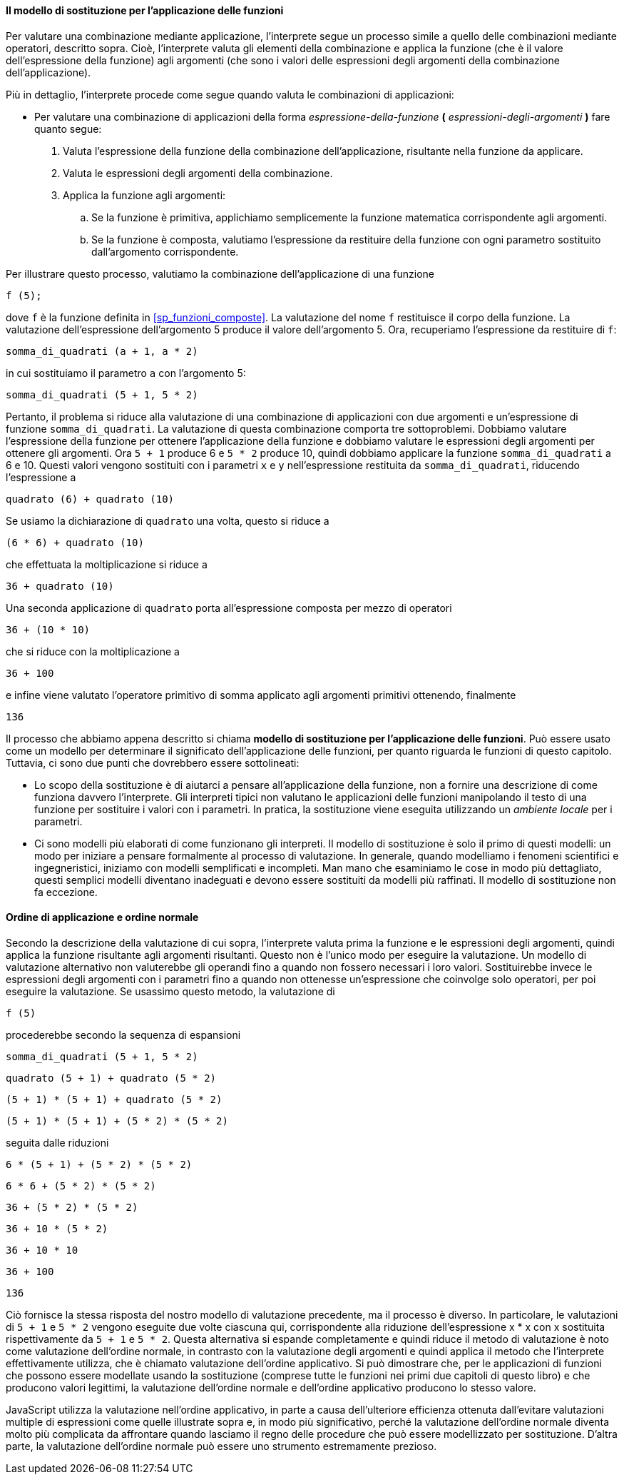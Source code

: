 [[sp_modello_sostituzione]]
==== Il modello di sostituzione per l'applicazione delle funzioni

Per valutare una combinazione mediante applicazione, l'interprete segue
un processo simile a quello delle combinazioni mediante operatori,
descritto sopra. Cioè, l'interprete valuta gli elementi della
combinazione e applica la funzione (che è il valore dell'espressione
della funzione) agli argomenti (che sono i valori delle espressioni
degli argomenti della combinazione dell'applicazione).

Più in dettaglio, l'interprete procede come segue quando valuta le
combinazioni di applicazioni:

* Per valutare una combinazione di applicazioni della forma __espressione-della-funzione__ **(** __espressioni-degli-argomenti__ **)** fare quanto segue:

. Valuta l'espressione della funzione della combinazione
dell'applicazione, risultante nella funzione da applicare.
. Valuta le espressioni degli argomenti della combinazione.
. Applica la funzione agli argomenti:
.. Se la funzione è primitiva, applichiamo semplicemente la funzione
matematica corrispondente agli argomenti.
.. Se la funzione è composta, valutiamo l'espressione da restituire
della funzione con ogni parametro sostituito dall'argomento corrispondente.

Per illustrare questo processo, valutiamo la combinazione
dell'applicazione di una funzione

[source,javascript]
----
f (5);
----

dove `f` è la funzione definita in <<sp_funzioni_composte>>.
La valutazione del nome `f` restituisce il corpo della funzione. La
valutazione dell'espressione dell'argomento 5 produce il valore
dell'argomento 5. Ora, recuperiamo l'espressione da restituire di `f`:

[source,javascript]
----
somma_di_quadrati (a + 1, a * 2)
----

in cui sostituiamo il parametro `a` con l'argomento 5:

[source,javascript]
----
somma_di_quadrati (5 + 1, 5 * 2)
----

Pertanto, il problema si riduce alla valutazione di una combinazione di
applicazioni con due argomenti e un'espressione di funzione
`somma_di_quadrati`. La valutazione di questa combinazione comporta tre
sottoproblemi. Dobbiamo valutare l'espressione della funzione per
ottenere l'applicazione della funzione e dobbiamo valutare le
espressioni degli argomenti per ottenere gli argomenti. Ora `5 + 1`
produce 6 e ``5 * 2`` produce 10, quindi dobbiamo applicare la funzione
`somma_di_quadrati` a 6 e 10. Questi valori vengono sostituiti con i
parametri `x` e `y` nell'espressione restituita da `somma_di_quadrati`,
riducendo l'espressione a

[source,javascript]
----
quadrato (6) + quadrato (10)
----

Se usiamo la dichiarazione di `quadrato` una volta, questo si riduce a

[source,javascript]
----
(6 * 6) + quadrato (10)
----

che effettuata la moltiplicazione si riduce a

[source,javascript]
----
36 + quadrato (10)
----

Una seconda applicazione di `quadrato` porta all'espressione composta
per mezzo di operatori

[source,javascript]
----
36 + (10 * 10)
----

che si riduce con la moltiplicazione a

[source,javascript]
----
36 + 100
----

e infine viene valutato l'operatore primitivo di somma applicato agli
argomenti primitivi ottenendo, finalmente

[source,javascript]
----
136
----

Il processo che abbiamo appena descritto si chiama *modello di
sostituzione per l'applicazione delle funzioni*. Può essere usato come
un modello per determinare il significato dell'applicazione delle
funzioni, per quanto riguarda le funzioni di questo capitolo. Tuttavia,
ci sono due punti che dovrebbero essere sottolineati:

* Lo scopo della sostituzione è di aiutarci a pensare all'applicazione
della funzione, non a fornire una descrizione di come funziona davvero
l'interprete. Gli interpreti tipici non valutano le applicazioni delle
funzioni manipolando il testo di una funzione per sostituire i valori
con i parametri. In pratica, la sostituzione viene eseguita utilizzando
un _ambiente locale_ per i parametri.

* Ci sono modelli più elaborati di come funzionano gli interpreti.
Il modello di sostituzione è solo il
primo di questi modelli: un modo per iniziare a pensare formalmente al
processo di valutazione. In generale, quando modelliamo i fenomeni
scientifici e ingegneristici, iniziamo con modelli semplificati e
incompleti. Man mano che esaminiamo le cose in modo più dettagliato,
questi semplici modelli diventano inadeguati e devono essere sostituiti
da modelli più raffinati. Il modello di sostituzione non fa eccezione.

[discrete]
==== Ordine di applicazione e ordine normale

Secondo la descrizione della valutazione di cui sopra, l'interprete
valuta prima la funzione e le espressioni degli argomenti, quindi
applica la funzione risultante agli argomenti risultanti. Questo non è
l'unico modo per eseguire la valutazione. Un modello di valutazione
alternativo non valuterebbe gli operandi fino a quando non fossero
necessari i loro valori. Sostituirebbe invece le espressioni degli
argomenti con i parametri fino a quando non ottenesse un'espressione che
coinvolge solo operatori, per poi eseguire la valutazione. Se usassimo
questo metodo, la valutazione di

[source,javascript]
----
f (5)
----

procederebbe secondo la sequenza di espansioni

[source,javascript]
----
somma_di_quadrati (5 + 1, 5 * 2)
----

[source,javascript]
----
quadrato (5 + 1) + quadrato (5 * 2)
----

[source,javascript]
----
(5 + 1) * (5 + 1) + quadrato (5 * 2)
----

[source,javascript]
----
(5 + 1) * (5 + 1) + (5 * 2) * (5 * 2)
----

seguita dalle riduzioni

[source,javascript]
----
6 * (5 + 1) + (5 * 2) * (5 * 2)
----

[source,javascript]
----
6 * 6 + (5 * 2) * (5 * 2)
----

[source,javascript]
----
36 + (5 * 2) * (5 * 2)
----

[source,javascript]
----
36 + 10 * (5 * 2)
----

[source,javascript]
----
36 + 10 * 10
----

[source,javascript]
----
36 + 100
----

[source,javascript]
----
136
----

Ciò fornisce la stessa risposta del nostro modello di valutazione
precedente, ma il processo è diverso. In particolare, le valutazioni di
``5 + 1`` e ``5 * 2`` vengono eseguite due volte ciascuna qui, corrispondente
alla riduzione dell'espressione x * x con x sostituita rispettivamente
da ``5 + 1`` e ``5 * 2``. Questa alternativa si espande completamente e quindi
riduce il metodo di valutazione è noto come valutazione dell'ordine
normale, in contrasto con la valutazione degli argomenti e quindi
applica il metodo che l'interprete effettivamente utilizza, che è
chiamato valutazione dell'ordine applicativo. Si può dimostrare che, per
le applicazioni di funzioni che possono essere modellate usando la
sostituzione (comprese tutte le funzioni nei primi due capitoli di
questo libro) e che producono valori legittimi, la valutazione
dell'ordine normale e dell'ordine applicativo producono lo stesso
valore.

JavaScript utilizza la valutazione nell'ordine applicativo, in parte a
causa dell'ulteriore efficienza ottenuta dall'evitare valutazioni
multiple di espressioni come quelle illustrate sopra e, in modo più
significativo, perché la valutazione dell'ordine normale diventa molto
più complicata da affrontare quando lasciamo il regno delle procedure
che può essere modellizzato per sostituzione. D'altra parte, la valutazione
dell'ordine normale può essere uno strumento estremamente prezioso.